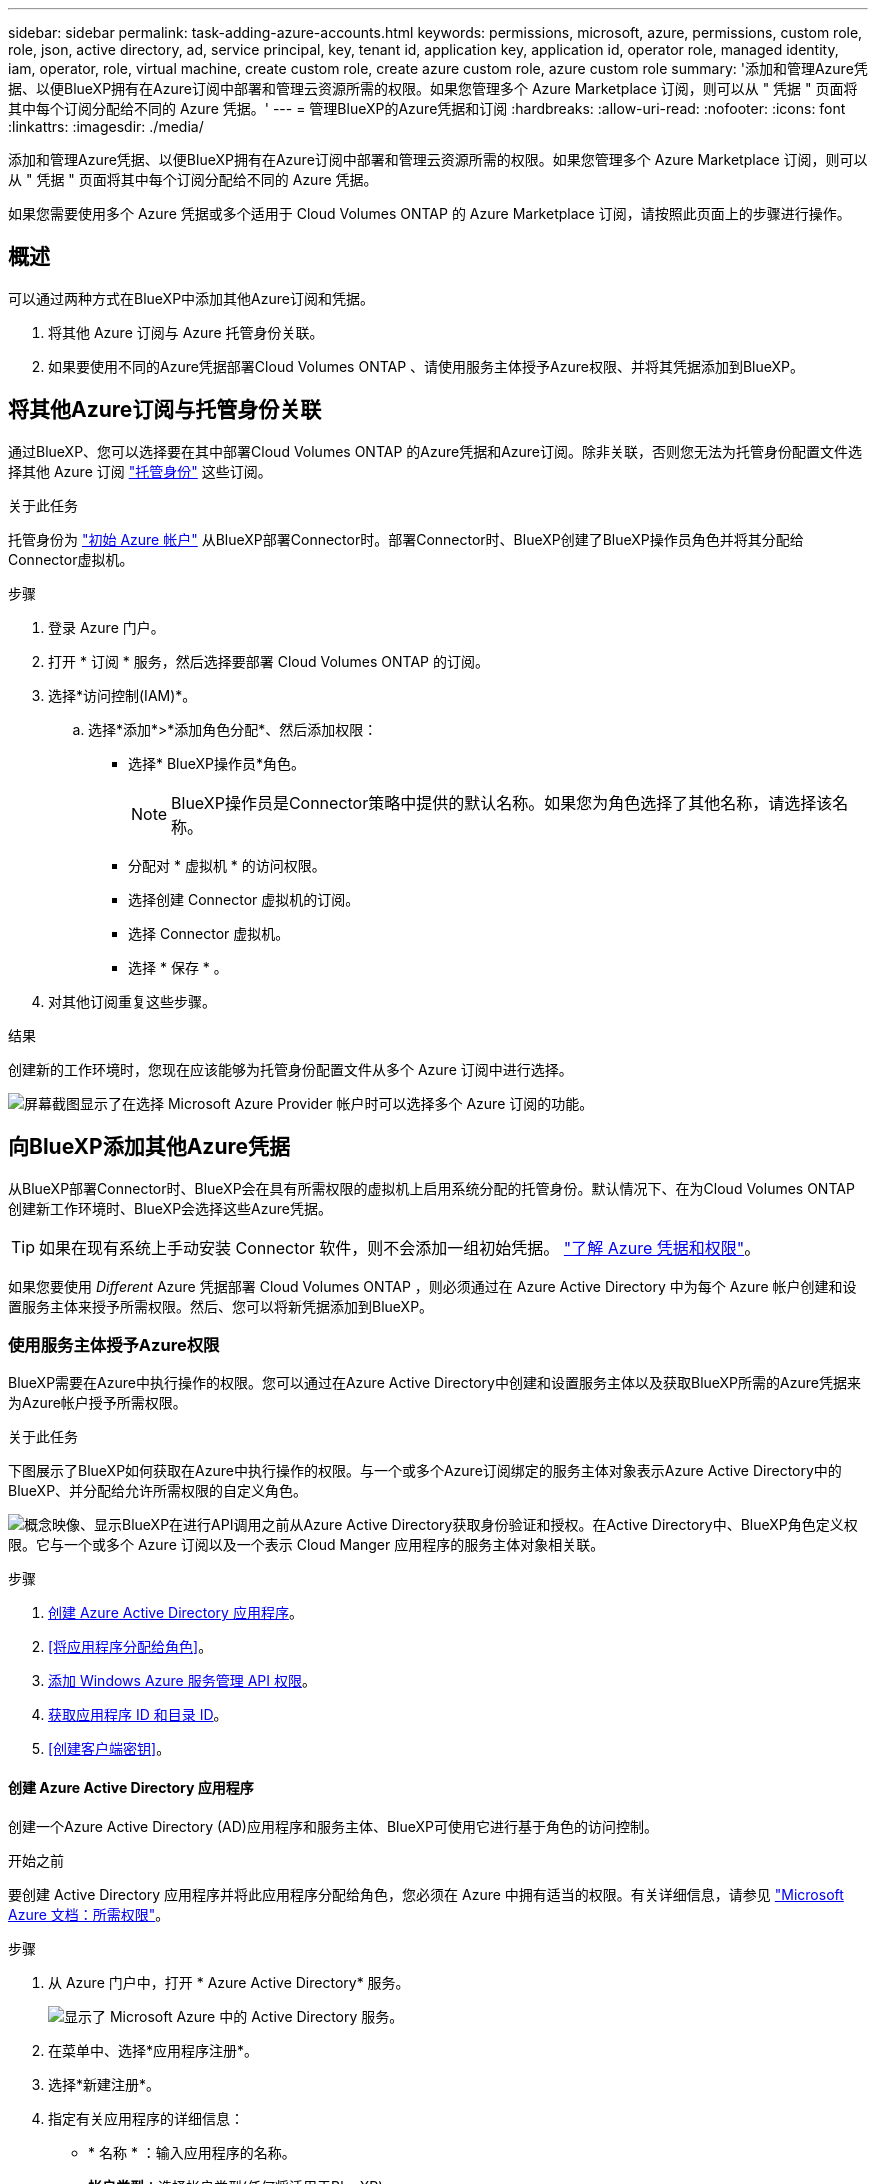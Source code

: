 ---
sidebar: sidebar 
permalink: task-adding-azure-accounts.html 
keywords: permissions, microsoft, azure, permissions, custom role, role, json, active directory, ad, service principal, key, tenant id, application key, application id, operator role, managed identity, iam, operator, role, virtual machine, create custom role, create azure custom role, azure custom role 
summary: '添加和管理Azure凭据、以便BlueXP拥有在Azure订阅中部署和管理云资源所需的权限。如果您管理多个 Azure Marketplace 订阅，则可以从 " 凭据 " 页面将其中每个订阅分配给不同的 Azure 凭据。' 
---
= 管理BlueXP的Azure凭据和订阅
:hardbreaks:
:allow-uri-read: 
:nofooter: 
:icons: font
:linkattrs: 
:imagesdir: ./media/


[role="lead"]
添加和管理Azure凭据、以便BlueXP拥有在Azure订阅中部署和管理云资源所需的权限。如果您管理多个 Azure Marketplace 订阅，则可以从 " 凭据 " 页面将其中每个订阅分配给不同的 Azure 凭据。

如果您需要使用多个 Azure 凭据或多个适用于 Cloud Volumes ONTAP 的 Azure Marketplace 订阅，请按照此页面上的步骤进行操作。



== 概述

可以通过两种方式在BlueXP中添加其他Azure订阅和凭据。

. 将其他 Azure 订阅与 Azure 托管身份关联。
. 如果要使用不同的Azure凭据部署Cloud Volumes ONTAP 、请使用服务主体授予Azure权限、并将其凭据添加到BlueXP。




== 将其他Azure订阅与托管身份关联

通过BlueXP、您可以选择要在其中部署Cloud Volumes ONTAP 的Azure凭据和Azure订阅。除非关联，否则您无法为托管身份配置文件选择其他 Azure 订阅 https://docs.microsoft.com/en-us/azure/active-directory/managed-identities-azure-resources/overview["托管身份"^] 这些订阅。

.关于此任务
托管身份为 link:concept-accounts-azure.html["初始 Azure 帐户"] 从BlueXP部署Connector时。部署Connector时、BlueXP创建了BlueXP操作员角色并将其分配给Connector虚拟机。

.步骤
. 登录 Azure 门户。
. 打开 * 订阅 * 服务，然后选择要部署 Cloud Volumes ONTAP 的订阅。
. 选择*访问控制(IAM)*。
+
.. 选择*添加*>*添加角色分配*、然后添加权限：
+
*** 选择* BlueXP操作员*角色。
+

NOTE: BlueXP操作员是Connector策略中提供的默认名称。如果您为角色选择了其他名称，请选择该名称。

*** 分配对 * 虚拟机 * 的访问权限。
*** 选择创建 Connector 虚拟机的订阅。
*** 选择 Connector 虚拟机。
*** 选择 * 保存 * 。




. 对其他订阅重复这些步骤。


.结果
创建新的工作环境时，您现在应该能够为托管身份配置文件从多个 Azure 订阅中进行选择。

image:screenshot_accounts_switch_azure_subscription.gif["屏幕截图显示了在选择 Microsoft Azure Provider 帐户时可以选择多个 Azure 订阅的功能。"]



== 向BlueXP添加其他Azure凭据

从BlueXP部署Connector时、BlueXP会在具有所需权限的虚拟机上启用系统分配的托管身份。默认情况下、在为Cloud Volumes ONTAP 创建新工作环境时、BlueXP会选择这些Azure凭据。


TIP: 如果在现有系统上手动安装 Connector 软件，则不会添加一组初始凭据。 link:concept-accounts-azure.html["了解 Azure 凭据和权限"]。

如果您要使用 _Different_ Azure 凭据部署 Cloud Volumes ONTAP ，则必须通过在 Azure Active Directory 中为每个 Azure 帐户创建和设置服务主体来授予所需权限。然后、您可以将新凭据添加到BlueXP。



=== 使用服务主体授予Azure权限

BlueXP需要在Azure中执行操作的权限。您可以通过在Azure Active Directory中创建和设置服务主体以及获取BlueXP所需的Azure凭据来为Azure帐户授予所需权限。

.关于此任务
下图展示了BlueXP如何获取在Azure中执行操作的权限。与一个或多个Azure订阅绑定的服务主体对象表示Azure Active Directory中的BlueXP、并分配给允许所需权限的自定义角色。

image:diagram_azure_authentication.png["概念映像、显示BlueXP在进行API调用之前从Azure Active Directory获取身份验证和授权。在Active Directory中、BlueXP角色定义权限。它与一个或多个 Azure 订阅以及一个表示 Cloud Manger 应用程序的服务主体对象相关联。"]

.步骤
. <<创建 Azure Active Directory 应用程序>>。
. <<将应用程序分配给角色>>。
. <<添加 Windows Azure 服务管理 API 权限>>。
. <<获取应用程序 ID 和目录 ID>>。
. <<创建客户端密钥>>。




==== 创建 Azure Active Directory 应用程序

创建一个Azure Active Directory (AD)应用程序和服务主体、BlueXP可使用它进行基于角色的访问控制。

.开始之前
要创建 Active Directory 应用程序并将此应用程序分配给角色，您必须在 Azure 中拥有适当的权限。有关详细信息，请参见 https://docs.microsoft.com/en-us/azure/active-directory/develop/howto-create-service-principal-portal#required-permissions/["Microsoft Azure 文档：所需权限"^]。

.步骤
. 从 Azure 门户中，打开 * Azure Active Directory* 服务。
+
image:screenshot_azure_ad.gif["显示了 Microsoft Azure 中的 Active Directory 服务。"]

. 在菜单中、选择*应用程序注册*。
. 选择*新建注册*。
. 指定有关应用程序的详细信息：
+
** * 名称 * ：输入应用程序的名称。
** *帐户类型*：选择帐户类型(任何将适用于BlueXP)。
** * 重定向 URI* ：可以将此字段留空。


. 选择 * 注册 * 。


.结果
您已创建 AD 应用程序和服务主体。



==== 将应用程序分配给角色

您必须将服务主体绑定到一个或多个Azure订阅并为其分配自定义"BlueXP操作员"角色、以便BlueXP在Azure中具有权限。

.步骤
. 创建自定义角色：
+
.. 复制的内容 link:reference-permissions-azure.html["Connector的自定义角色权限"] 并将其保存在JSON文件中。
.. 通过将 Azure 订阅 ID 添加到可分配范围来修改 JSON 文件。
+
您应该为每个 Azure 订阅添加 ID 、用户将从中创建 Cloud Volumes ONTAP 系统。

+
* 示例 *

+
[source, json]
----
"AssignableScopes": [
"/subscriptions/d333af45-0d07-4154-943d-c25fbzzzzzzz",
"/subscriptions/54b91999-b3e6-4599-908e-416e0zzzzzzz",
"/subscriptions/398e471c-3b42-4ae7-9b59-ce5bbzzzzzzz"
----
.. 使用 JSON 文件在 Azure 中创建自定义角色。
+
以下步骤介绍如何在 Azure Cloud Shell 中使用 Bash 创建角色。

+
*** start https://docs.microsoft.com/en-us/azure/cloud-shell/overview["Azure Cloud Shell"^] 并选择 Bash 环境。
*** 上传 JSON 文件。
+
image:screenshot_azure_shell_upload.png["Azure Cloud Shell 的屏幕截图，您可以在其中选择上传文件的选项。"]

*** 使用Azure命令行界面创建自定义角色：
+
[source, azurecli]
----
az role definition create --role-definition Connector_Policy.json
----
+
现在、您应该拥有一个名为BlueXP操作员的自定义角色、可以将该角色分配给Connector虚拟机。





. 将应用程序分配给角色：
+
.. 从 Azure 门户中，打开 * 订阅 * 服务。
.. 选择订阅。
.. 选择*访问控制(IAM)>添加>添加角色分配*。
.. 在*角色*选项卡中、选择* BlueXP操作员*角色、然后选择*下一步*。
.. 在 * 成员 * 选项卡中，完成以下步骤：
+
*** 保持选中 * 用户，组或服务主体 * 。
*** 选择*选择成员*。
+
image:screenshot-azure-service-principal-role.png["Azure 门户的屏幕截图，显示向应用程序添加角色时的成员选项卡。"]

*** 搜索应用程序的名称。
+
以下是一个示例：

+
image:screenshot_azure_service_principal_role.png["Azure 门户的屏幕截图，其中显示了 Azure 门户中的添加角色分配表。"]

*** 选择应用程序并选择*选择*。
*** 选择 * 下一步 * 。


.. 选择*审核+分配*。
+
现在，服务主体具有部署 Connector 所需的 Azure 权限。

+
如果要从多个 Azure 订阅部署 Cloud Volumes ONTAP ，则必须将服务主体绑定到每个订阅。通过BlueXP、您可以选择要在部署Cloud Volumes ONTAP 时使用的订阅。







==== 添加 Windows Azure 服务管理 API 权限

服务主体必须具有 "Windows Azure 服务管理 API" 权限。

.步骤
. 在* Azure Active Directory*服务中、选择*应用程序注册*并选择应用程序。
. 选择* API权限>添加权限*。
. 在 * Microsoft APIs* 下，选择 * Azure Service Management* 。
+
image:screenshot_azure_service_mgmt_apis.gif["Azure 门户的屏幕截图，其中显示了 Azure 服务管理 API 权限。"]

. 选择*以组织用户身份访问Azure服务管理*、然后选择*添加权限*。
+
image:screenshot_azure_service_mgmt_apis_add.gif["Azure 门户的屏幕截图，显示如何添加 Azure 服务管理 API 。"]





==== 获取应用程序 ID 和目录 ID

将Azure帐户添加到BlueXP时、您需要提供应用程序(客户端) ID和目录(租户) ID。BlueXP使用ID以编程方式登录。

.步骤
. 在* Azure Active Directory*服务中、选择*应用程序注册*并选择应用程序。
. 复制 * 应用程序（客户端） ID* 和 * 目录（租户） ID* 。
+
image:screenshot_azure_app_ids.gif["显示 Azure Active Directory 中某个应用程序的应用程序（客户端） ID 和目录（租户） ID 的屏幕截图。"]





==== 创建客户端密钥

您需要创建客户端密钥、然后为BlueXP提供该密钥的值、以便BlueXP可以使用它向Azure AD进行身份验证。

.步骤
. 打开 * Azure Active Directory* 服务。
. 选择*应用程序注册*并选择您的应用程序。
. 选择*证书和机密>新客户端机密*。
. 提供密钥和持续时间的问题描述。
. 选择 * 添加 * 。
. 复制客户端密钥的值。
+
image:screenshot_azure_client_secret.gif["Azure 门户的屏幕截图，其中显示了 Azure AD 服务主体的客户端密钥。"]



.结果
此时，您的服务主体已设置完毕，您应已复制应用程序（客户端） ID ，目录（租户） ID 和客户端密钥值。添加Azure帐户时、您需要在BlueXP中输入此信息。



=== 将凭据添加到BlueXP

在为Azure帐户提供所需权限后、您可以将该帐户的凭据添加到BlueXP。完成此步骤后，您可以使用不同的 Azure 凭据启动 Cloud Volumes ONTAP 。

.开始之前
如果您刚刚在云提供商中创建了这些凭据，则可能需要几分钟的时间才能使用这些凭据。请等待几分钟、然后再将凭据添加到BlueXP。

.您需要的内容
您需要先创建Connector、然后才能更改BlueXP设置。 link:concept-connectors.html#how-to-create-a-connector["了解如何操作"]。

.步骤
. 在BlueXP控制台的右上角、选择设置图标、然后选择*凭据*。
+
image:screenshot_settings_icon.gif["一个屏幕截图、显示了BlueXP控制台右上角的设置图标。"]

. 在*帐户凭据*页面上、选择*添加凭据*、然后按照向导中的步骤进行操作。
+
.. * 凭据位置 * ：选择 * Microsoft Azure > Connector* 。
.. * 定义凭据 * ：输入有关授予所需权限的 Azure Active Directory 服务主体的信息：
+
*** 应用程序（客户端） ID ：请参见 <<获取应用程序 ID 和目录 ID>>。
*** 目录（租户） ID ：请参见 <<获取应用程序 ID 和目录 ID>>。
*** 客户端密钥：请参见 <<创建客户端密钥>>。


.. * 市场订阅 * ：通过立即订阅或选择现有订阅，将市场订阅与这些凭据相关联。
+
要按每小时费率（ PAYGO ）购买 Cloud Volumes ONTAP ，这些 Azure 凭据必须与 Azure Marketplace 中的订阅相关联。

.. *查看*：确认有关新凭据的详细信息、然后选择*添加*。




.结果
现在，您可以从 " 详细信息和凭据 " 页面切换到不同的凭据集 https://docs.netapp.com/us-en/cloud-manager-cloud-volumes-ontap/task-deploying-otc-azure.html["创建新的工作环境时"^]

image:screenshot_accounts_switch_azure.gif["屏幕截图、显示在详细信息和amp；凭据页面中选择编辑凭据后在凭据之间进行选择的情况。"]



== 管理现有凭据

通过关联Marketplace订阅、编辑凭据并将其删除、管理已添加到BlueXP的Azure凭据。



=== 将Azure Marketplace订阅与凭据关联

将Azure凭据添加到BlueXP后、您可以将Azure Marketplace订阅与这些凭据相关联。通过订阅、您可以创建按需购买的Cloud Volumes ONTAP 系统并使用其他BlueXP服务。

在以下两种情况下、您可能会在将凭据添加到BlueXP后关联Azure Marketplace订阅：

* 最初将凭据添加到BlueXP时、您未关联订阅。
* 您希望将现有 Azure Marketplace 订阅替换为新订阅。


.您需要的内容
您需要先创建Connector、然后才能更改BlueXP设置。 link:concept-connectors.html#how-to-create-a-connector["了解如何操作"]。

.步骤
. 在BlueXP控制台的右上角、选择设置图标、然后选择*凭据*。
. 在*帐户凭据*页面上、选择一组凭据的操作菜单、然后选择*关联订阅*。
+
image:screenshot_azure_add_subscription.png["一组现有凭据的操作菜单屏幕截图。"]

. 要将凭据与现有订阅关联、请从下拉列表中选择此订阅、然后选择*关联*。
. 要将凭据与新订阅关联、请选择*添加订阅>继续*、然后按照Azure Marketplace中的步骤进行操作：
+
.. 如果出现提示、请登录到您的Azure帐户。
.. 选择*订阅*。
.. 填写表单并选择*订阅*。
.. 订阅过程完成后、选择*立即配置帐户*。
+
您将重定向到BlueXP网站。

.. 在*订阅分配*页面中：
+
*** 选择要与此订阅关联的BlueXP帐户。
*** 在*替换现有订阅*字段中、选择是否要将一个帐户的现有订阅自动替换为此新订阅。
+
此新订阅将取代帐户中所有凭据的现有订阅。如果一组凭据从未与订阅关联、则此新订阅将不会与这些凭据关联。

+
对于所有其他帐户、您需要重复上述步骤来手动关联订阅。

*** 选择 * 保存 * 。
+
以下视频显示了从Azure Marketplace订阅的步骤：

+
video::video_subscribing_azure.mp4[width=848,height=480]








=== 编辑凭据

通过修改Azure服务凭据的详细信息、在BlueXP中编辑Azure凭据。例如，如果为服务主体应用程序创建了新密钥，则可能需要更新客户端密钥。

.步骤
. 在BlueXP控制台的右上角、选择设置图标、然后选择*凭据*。
. 在*帐户凭据*页面上、选择一组凭据的操作菜单、然后选择*编辑凭据*。
. 进行所需更改、然后选择*应用*。




=== 删除凭据

如果您不再需要一组凭据、可以从BlueXP中删除这些凭据。您只能删除与工作环境无关的凭据。

.步骤
. 在BlueXP控制台的右上角、选择设置图标、然后选择*凭据*。
. 在*帐户凭据*页面上、选择一组凭据的操作菜单、然后选择*删除凭据*。
. 选择*删除*进行确认。

